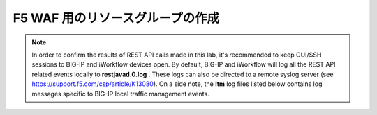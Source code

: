 .. _module1:

F5 WAF 用のリソースグループの作成
====================================================

.. graphviz::

   digraph breadcrumb {
      rankdir="LR"
      ranksep=.4
      node [fontsize=10,style="rounded,filled",shape=box,color=gray72,margin="0.05,0.05",height=0.1] 
      fontname = "arial-bold" 
      fontsize = 10
      labeljust="l"
      subgraph cluster_provider {
         style = "rounded,filled"
         color = lightgrey
         height = .75
         label = "Provider"
         bigip [label="BIG-IP",color="steelblue1"]
         iapps [label="iApp Templates&#92;n& Deployments"]
         iwf_templates [label="Service&#92;nTemplates"]
      }
      subgraph cluster_tenant {
         style = "rounded,filled"
         color = lightgrey
         height = .75
         label = "Tenant"
         iwf_catalog [label="Service&#92;nCatalog"]
         iwf_deploy [label="Service&#92;nDeployment"]
      }
      iwf_deploy -> iwf_catalog -> iwf_templates -> iapps -> bigip
   }


.. NOTE:: In order to confirm the results of REST API calls made in this lab, it's 
   recommended to keep GUI/SSH sessions to BIG-IP and iWorkflow devices open. 
   By default, BIG-IP and iWorkflow will log all the REST API related events locally 
   to **restjavad.0.log** . These logs can also be directed to a remote syslog server 
   (see https://support.f5.com/csp/article/K13080). On a side note, the **ltm** 
   log files listed below contains log messages specific to  BIG-IP local 
   traffic management events. 


